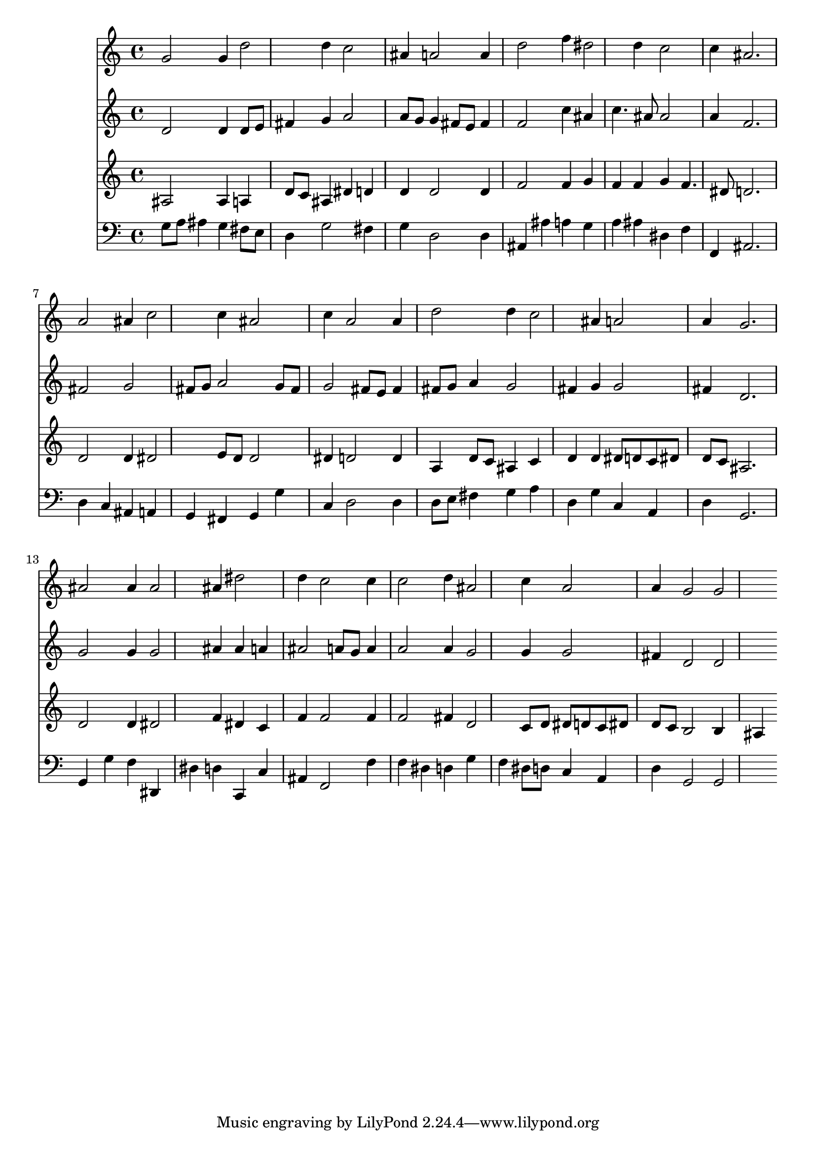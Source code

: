 % Lily was here -- automatically converted by /usr/local/lilypond/usr/bin/midi2ly from 034400b_.mid
\version "2.10.0"


trackAchannelA =  {
  
  \time 3/4 
  

  \key d \minor
  
  \tempo 4 = 96 
  
}

trackA = <<
  \context Voice = channelA \trackAchannelA
>>


trackBchannelA = \relative c {
  
  % [SEQUENCE_TRACK_NAME] Instrument 1
  g''2 g4 d'2 d4 c2 |
  % 3
  ais4 a2 a4 |
  % 4
  d2 f4 dis2 d4 c2 |
  % 6
  c4 ais2. |
  % 7
  a2 ais4 c2 c4 ais2 |
  % 9
  c4 a2 a4 |
  % 10
  d2 d4 c2 ais4 a2 |
  % 12
  a4 g2. |
  % 13
  ais2 ais4 ais2 ais4 dis2 |
  % 15
  d4 c2 c4 |
  % 16
  c2 d4 ais2 c4 a2 |
  % 18
  a4 g2 g 
}

trackB = <<
  \context Voice = channelA \trackBchannelA
>>


trackCchannelA =  {
  
  % [SEQUENCE_TRACK_NAME] Instrument 2
  
}

trackCchannelB = \relative c {
  d'2 d4 d8 e |
  % 2
  fis4 g a2 |
  % 3
  a8 g g4 fis8 e fis4 |
  % 4
  f2 c'4 ais |
  % 5
  c4. ais8 ais2 |
  % 6
  a4 f2. |
  % 7
  fis2 g |
  % 8
  fis8 g a2 g8 fis |
  % 9
  g2 fis8 e fis4 |
  % 10
  fis8 g a4 g2 |
  % 11
  fis4 g g2 |
  % 12
  fis4 d2. |
  % 13
  g2 g4 g2 ais4 ais a |
  % 15
  ais2 a8 g a4 |
  % 16
  a2 a4 g2 g4 g2 |
  % 18
  fis4 d2 d 
}

trackC = <<
  \context Voice = channelA \trackCchannelA
  \context Voice = channelB \trackCchannelB
>>


trackDchannelA =  {
  
  % [SEQUENCE_TRACK_NAME] Instrument 3
  
}

trackDchannelB = \relative c {
  ais'2 ais4 a |
  % 2
  d8 c ais4 dis d |
  % 3
  d d2 d4 |
  % 4
  f2 f4 g |
  % 5
  f f g f4. dis8 d2. |
  % 7
  d2 d4 dis2 e8 d d2 |
  % 9
  dis4 d2 d4 |
  % 10
  a d8 c ais4 c |
  % 11
  d d dis8 d c dis |
  % 12
  d c ais2. |
  % 13
  d2 d4 dis2 f4 dis c |
  % 15
  f f2 f4 |
  % 16
  f2 fis4 d2 c8 d dis d c dis |
  % 18
  d c b2 b4 |
  % 19
  ais 
}

trackD = <<
  \context Voice = channelA \trackDchannelA
  \context Voice = channelB \trackDchannelB
>>


trackEchannelA =  {
  
  % [SEQUENCE_TRACK_NAME] Instrument 4
  
}

trackEchannelB = \relative c {
  g'8 a ais4 g fis8 e |
  % 2
  d4 g2 fis4 |
  % 3
  g d2 d4 |
  % 4
  ais ais' a g |
  % 5
  a ais dis, f |
  % 6
  f, ais2. |
  % 7
  d4 c ais a |
  % 8
  g fis g g' |
  % 9
  c, d2 d4 |
  % 10
  d8 e fis4 g a |
  % 11
  d, g c, a |
  % 12
  d g,2. |
  % 13
  g4 g' f dis, |
  % 14
  dis' d c, c' |
  % 15
  ais f2 f'4 |
  % 16
  f dis d g |
  % 17
  f dis8 d c4 a |
  % 18
  d g,2 g 
}

trackE = <<

  \clef bass
  
  \context Voice = channelA \trackEchannelA
  \context Voice = channelB \trackEchannelB
>>


\score {
  <<
    \context Staff=trackB \trackB
    \context Staff=trackC \trackC
    \context Staff=trackD \trackD
    \context Staff=trackE \trackE
  >>
}
